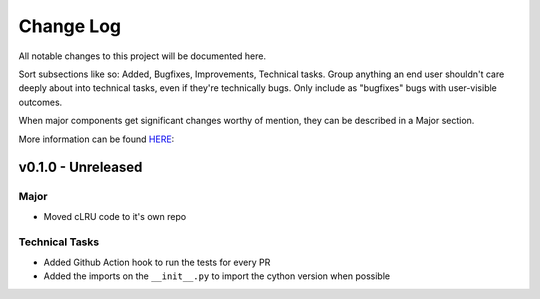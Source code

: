 .. _changelog:

==========
Change Log
==========

All notable changes to this project will be documented here.

Sort subsections like so: Added, Bugfixes, Improvements, Technical tasks.
Group anything an end user shouldn't care deeply about into technical
tasks, even if they're technically bugs. Only include as "bugfixes"
bugs with user-visible outcomes.

When major components get significant changes worthy of mention, they
can be described in a Major section.

More information can be found `HERE <https://keepachangelog.com/en/1.0.0/>`__:


v0.1.0 - Unreleased
===================

Major
-----

* Moved cLRU code to it's own repo

Technical Tasks
---------------

* Added Github Action hook to run the tests for every PR
* Added the imports on the ``__init__.py`` to import the cython version when
  possible

